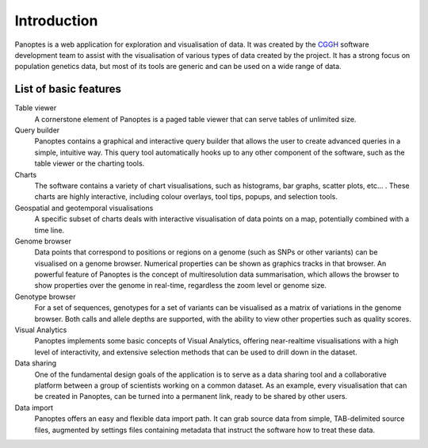 Introduction
============
Panoptes is a web application for exploration and visualisation of data. It was created by the `CGGH
<http://www.cggh.org/>`_ software development team to assist with the visualisation of various types of data created by the project. It has a strong focus on population genetics data, but most of its tools are generic and can be used on a wide range of data.

List of basic features
----------------------

Table viewer
  A cornerstone element of Panoptes is a paged table viewer that can serve tables of unlimited size.
  
Query builder
  Panoptes contains a graphical and interactive query builder that allows the user to create advanced queries in a simple, intuitive way. This query tool automatically hooks up to any other component of the software, such as the table viewer or the charting tools.
   
Charts
  The software contains a variety of chart visualisations, such as histograms, bar graphs, scatter plots, etc... . These charts are highly interactive, including colour overlays, tool tips, popups, and selection tools.
  
Geospatial and geotemporal visualisations
  A specific subset of charts deals with interactive visualisation of data points on a map, potentially combined with a time line.
  
Genome browser
  Data points that correspond to positions or regions on a genome (such as SNPs or other variants) can be visualised on a genome browser. Numerical properties can be shown as graphics tracks in that browser. An powerful feature of Panoptes is the concept of multiresolution data summarisation, which allows the browser to show properties over the genome in real-time, regardless the zoom level or genome size. 
  
Genotype browser
  For a set of sequences, genotypes for a set of variants can be visualised as a matrix of variations in the genome browser. Both calls and allele depths are supported, with the ability to view other properties such as quality scores.
  
Visual Analytics
  Panoptes implements some basic concepts of Visual Analytics, offering near-realtime visualisations with a high level of interactivity, and extensive selection methods that can be used to drill down in the dataset.
    
Data sharing
  One of the fundamental design goals of the application is to serve as a data sharing tool and a collaborative platform between a group of scientists working on a common dataset. As an example, every visualisation that can be created in Panoptes, can be turned into a permanent link, ready to be shared by other users.
  
Data import
  Panoptes offers an easy and flexible data import path. It can grab source data from simple, TAB-delimited source files, augmented by settings files containing metadata that instruct the software how to treat these data. 